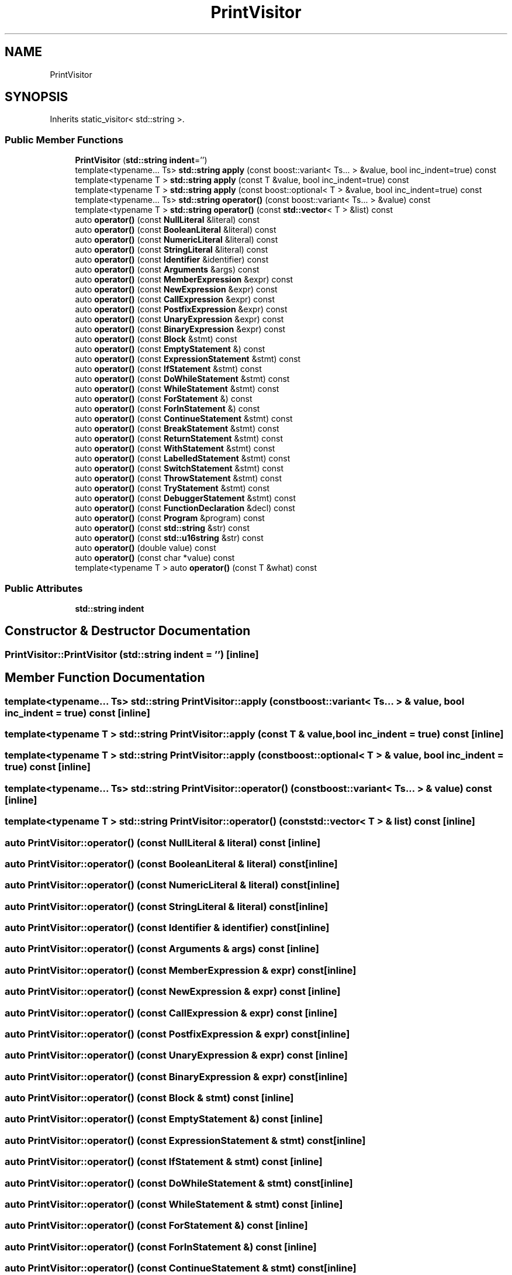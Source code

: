 .TH "PrintVisitor" 3 "Sat Apr 29 2017" "ECMAScript" \" -*- nroff -*-
.ad l
.nh
.SH NAME
PrintVisitor
.SH SYNOPSIS
.br
.PP
.PP
Inherits static_visitor< std::string >\&.
.SS "Public Member Functions"

.in +1c
.ti -1c
.RI "\fBPrintVisitor\fP (\fBstd::string\fP \fBindent\fP='')"
.br
.ti -1c
.RI "template<typename\&.\&.\&. Ts> \fBstd::string\fP \fBapply\fP (const boost::variant< Ts\&.\&.\&. > &value, bool inc_indent=true) const"
.br
.ti -1c
.RI "template<typename T > \fBstd::string\fP \fBapply\fP (const T &value, bool inc_indent=true) const"
.br
.ti -1c
.RI "template<typename T > \fBstd::string\fP \fBapply\fP (const boost::optional< T > &value, bool inc_indent=true) const"
.br
.ti -1c
.RI "template<typename\&.\&.\&. Ts> \fBstd::string\fP \fBoperator()\fP (const boost::variant< Ts\&.\&.\&. > &value) const"
.br
.ti -1c
.RI "template<typename T > \fBstd::string\fP \fBoperator()\fP (const \fBstd::vector\fP< T > &list) const"
.br
.ti -1c
.RI "auto \fBoperator()\fP (const \fBNullLiteral\fP &literal) const"
.br
.ti -1c
.RI "auto \fBoperator()\fP (const \fBBooleanLiteral\fP &literal) const"
.br
.ti -1c
.RI "auto \fBoperator()\fP (const \fBNumericLiteral\fP &literal) const"
.br
.ti -1c
.RI "auto \fBoperator()\fP (const \fBStringLiteral\fP &literal) const"
.br
.ti -1c
.RI "auto \fBoperator()\fP (const \fBIdentifier\fP &identifier) const"
.br
.ti -1c
.RI "auto \fBoperator()\fP (const \fBArguments\fP &args) const"
.br
.ti -1c
.RI "auto \fBoperator()\fP (const \fBMemberExpression\fP &expr) const"
.br
.ti -1c
.RI "auto \fBoperator()\fP (const \fBNewExpression\fP &expr) const"
.br
.ti -1c
.RI "auto \fBoperator()\fP (const \fBCallExpression\fP &expr) const"
.br
.ti -1c
.RI "auto \fBoperator()\fP (const \fBPostfixExpression\fP &expr) const"
.br
.ti -1c
.RI "auto \fBoperator()\fP (const \fBUnaryExpression\fP &expr) const"
.br
.ti -1c
.RI "auto \fBoperator()\fP (const \fBBinaryExpression\fP &expr) const"
.br
.ti -1c
.RI "auto \fBoperator()\fP (const \fBBlock\fP &stmt) const"
.br
.ti -1c
.RI "auto \fBoperator()\fP (const \fBEmptyStatement\fP &) const"
.br
.ti -1c
.RI "auto \fBoperator()\fP (const \fBExpressionStatement\fP &stmt) const"
.br
.ti -1c
.RI "auto \fBoperator()\fP (const \fBIfStatement\fP &stmt) const"
.br
.ti -1c
.RI "auto \fBoperator()\fP (const \fBDoWhileStatement\fP &stmt) const"
.br
.ti -1c
.RI "auto \fBoperator()\fP (const \fBWhileStatement\fP &stmt) const"
.br
.ti -1c
.RI "auto \fBoperator()\fP (const \fBForStatement\fP &) const"
.br
.ti -1c
.RI "auto \fBoperator()\fP (const \fBForInStatement\fP &) const"
.br
.ti -1c
.RI "auto \fBoperator()\fP (const \fBContinueStatement\fP &stmt) const"
.br
.ti -1c
.RI "auto \fBoperator()\fP (const \fBBreakStatement\fP &stmt) const"
.br
.ti -1c
.RI "auto \fBoperator()\fP (const \fBReturnStatement\fP &stmt) const"
.br
.ti -1c
.RI "auto \fBoperator()\fP (const \fBWithStatement\fP &stmt) const"
.br
.ti -1c
.RI "auto \fBoperator()\fP (const \fBLabelledStatement\fP &stmt) const"
.br
.ti -1c
.RI "auto \fBoperator()\fP (const \fBSwitchStatement\fP &stmt) const"
.br
.ti -1c
.RI "auto \fBoperator()\fP (const \fBThrowStatement\fP &stmt) const"
.br
.ti -1c
.RI "auto \fBoperator()\fP (const \fBTryStatement\fP &stmt) const"
.br
.ti -1c
.RI "auto \fBoperator()\fP (const \fBDebuggerStatement\fP &stmt) const"
.br
.ti -1c
.RI "auto \fBoperator()\fP (const \fBFunctionDeclaration\fP &decl) const"
.br
.ti -1c
.RI "auto \fBoperator()\fP (const \fBProgram\fP &program) const"
.br
.ti -1c
.RI "auto \fBoperator()\fP (const \fBstd::string\fP &str) const"
.br
.ti -1c
.RI "auto \fBoperator()\fP (const \fBstd::u16string\fP &str) const"
.br
.ti -1c
.RI "auto \fBoperator()\fP (double value) const"
.br
.ti -1c
.RI "auto \fBoperator()\fP (const char *value) const"
.br
.ti -1c
.RI "template<typename T > auto \fBoperator()\fP (const T &what) const"
.br
.in -1c
.SS "Public Attributes"

.in +1c
.ti -1c
.RI "\fBstd::string\fP \fBindent\fP"
.br
.in -1c
.SH "Constructor & Destructor Documentation"
.PP 
.SS "PrintVisitor::PrintVisitor (\fBstd::string\fP indent = \fC''\fP)\fC [inline]\fP"

.SH "Member Function Documentation"
.PP 
.SS "template<typename\&.\&.\&. Ts> \fBstd::string\fP PrintVisitor::apply (const boost::variant< Ts\&.\&.\&. > & value, bool inc_indent = \fCtrue\fP) const\fC [inline]\fP"

.SS "template<typename T > \fBstd::string\fP PrintVisitor::apply (const T & value, bool inc_indent = \fCtrue\fP) const\fC [inline]\fP"

.SS "template<typename T > \fBstd::string\fP PrintVisitor::apply (const boost::optional< T > & value, bool inc_indent = \fCtrue\fP) const\fC [inline]\fP"

.SS "template<typename\&.\&.\&. Ts> \fBstd::string\fP PrintVisitor::operator() (const boost::variant< Ts\&.\&.\&. > & value) const\fC [inline]\fP"

.SS "template<typename T > \fBstd::string\fP PrintVisitor::operator() (const \fBstd::vector\fP< T > & list) const\fC [inline]\fP"

.SS "auto PrintVisitor::operator() (const \fBNullLiteral\fP & literal) const\fC [inline]\fP"

.SS "auto PrintVisitor::operator() (const \fBBooleanLiteral\fP & literal) const\fC [inline]\fP"

.SS "auto PrintVisitor::operator() (const \fBNumericLiteral\fP & literal) const\fC [inline]\fP"

.SS "auto PrintVisitor::operator() (const \fBStringLiteral\fP & literal) const\fC [inline]\fP"

.SS "auto PrintVisitor::operator() (const \fBIdentifier\fP & identifier) const\fC [inline]\fP"

.SS "auto PrintVisitor::operator() (const \fBArguments\fP & args) const\fC [inline]\fP"

.SS "auto PrintVisitor::operator() (const \fBMemberExpression\fP & expr) const\fC [inline]\fP"

.SS "auto PrintVisitor::operator() (const \fBNewExpression\fP & expr) const\fC [inline]\fP"

.SS "auto PrintVisitor::operator() (const \fBCallExpression\fP & expr) const\fC [inline]\fP"

.SS "auto PrintVisitor::operator() (const \fBPostfixExpression\fP & expr) const\fC [inline]\fP"

.SS "auto PrintVisitor::operator() (const \fBUnaryExpression\fP & expr) const\fC [inline]\fP"

.SS "auto PrintVisitor::operator() (const \fBBinaryExpression\fP & expr) const\fC [inline]\fP"

.SS "auto PrintVisitor::operator() (const \fBBlock\fP & stmt) const\fC [inline]\fP"

.SS "auto PrintVisitor::operator() (const \fBEmptyStatement\fP &) const\fC [inline]\fP"

.SS "auto PrintVisitor::operator() (const \fBExpressionStatement\fP & stmt) const\fC [inline]\fP"

.SS "auto PrintVisitor::operator() (const \fBIfStatement\fP & stmt) const\fC [inline]\fP"

.SS "auto PrintVisitor::operator() (const \fBDoWhileStatement\fP & stmt) const\fC [inline]\fP"

.SS "auto PrintVisitor::operator() (const \fBWhileStatement\fP & stmt) const\fC [inline]\fP"

.SS "auto PrintVisitor::operator() (const \fBForStatement\fP &) const\fC [inline]\fP"

.SS "auto PrintVisitor::operator() (const \fBForInStatement\fP &) const\fC [inline]\fP"

.SS "auto PrintVisitor::operator() (const \fBContinueStatement\fP & stmt) const\fC [inline]\fP"

.SS "auto PrintVisitor::operator() (const \fBBreakStatement\fP & stmt) const\fC [inline]\fP"

.SS "auto PrintVisitor::operator() (const \fBReturnStatement\fP & stmt) const\fC [inline]\fP"

.SS "auto PrintVisitor::operator() (const \fBWithStatement\fP & stmt) const\fC [inline]\fP"

.SS "auto PrintVisitor::operator() (const \fBLabelledStatement\fP & stmt) const\fC [inline]\fP"

.SS "auto PrintVisitor::operator() (const \fBSwitchStatement\fP & stmt) const\fC [inline]\fP"

.SS "auto PrintVisitor::operator() (const \fBThrowStatement\fP & stmt) const\fC [inline]\fP"

.SS "auto PrintVisitor::operator() (const \fBTryStatement\fP & stmt) const\fC [inline]\fP"

.SS "auto PrintVisitor::operator() (const \fBDebuggerStatement\fP & stmt) const\fC [inline]\fP"

.SS "auto PrintVisitor::operator() (const \fBFunctionDeclaration\fP & decl) const\fC [inline]\fP"

.SS "auto PrintVisitor::operator() (const \fBProgram\fP & program) const\fC [inline]\fP"

.SS "auto PrintVisitor::operator() (const \fBstd::string\fP & str) const\fC [inline]\fP"

.SS "auto PrintVisitor::operator() (const \fBstd::u16string\fP & str) const\fC [inline]\fP"

.SS "auto PrintVisitor::operator() (double value) const\fC [inline]\fP"

.SS "auto PrintVisitor::operator() (const char * value) const\fC [inline]\fP"

.SS "template<typename T > auto PrintVisitor::operator() (const T & what) const\fC [inline]\fP"

.SH "Member Data Documentation"
.PP 
.SS "\fBstd::string\fP PrintVisitor::indent"


.SH "Author"
.PP 
Generated automatically by Doxygen for ECMAScript from the source code\&.
